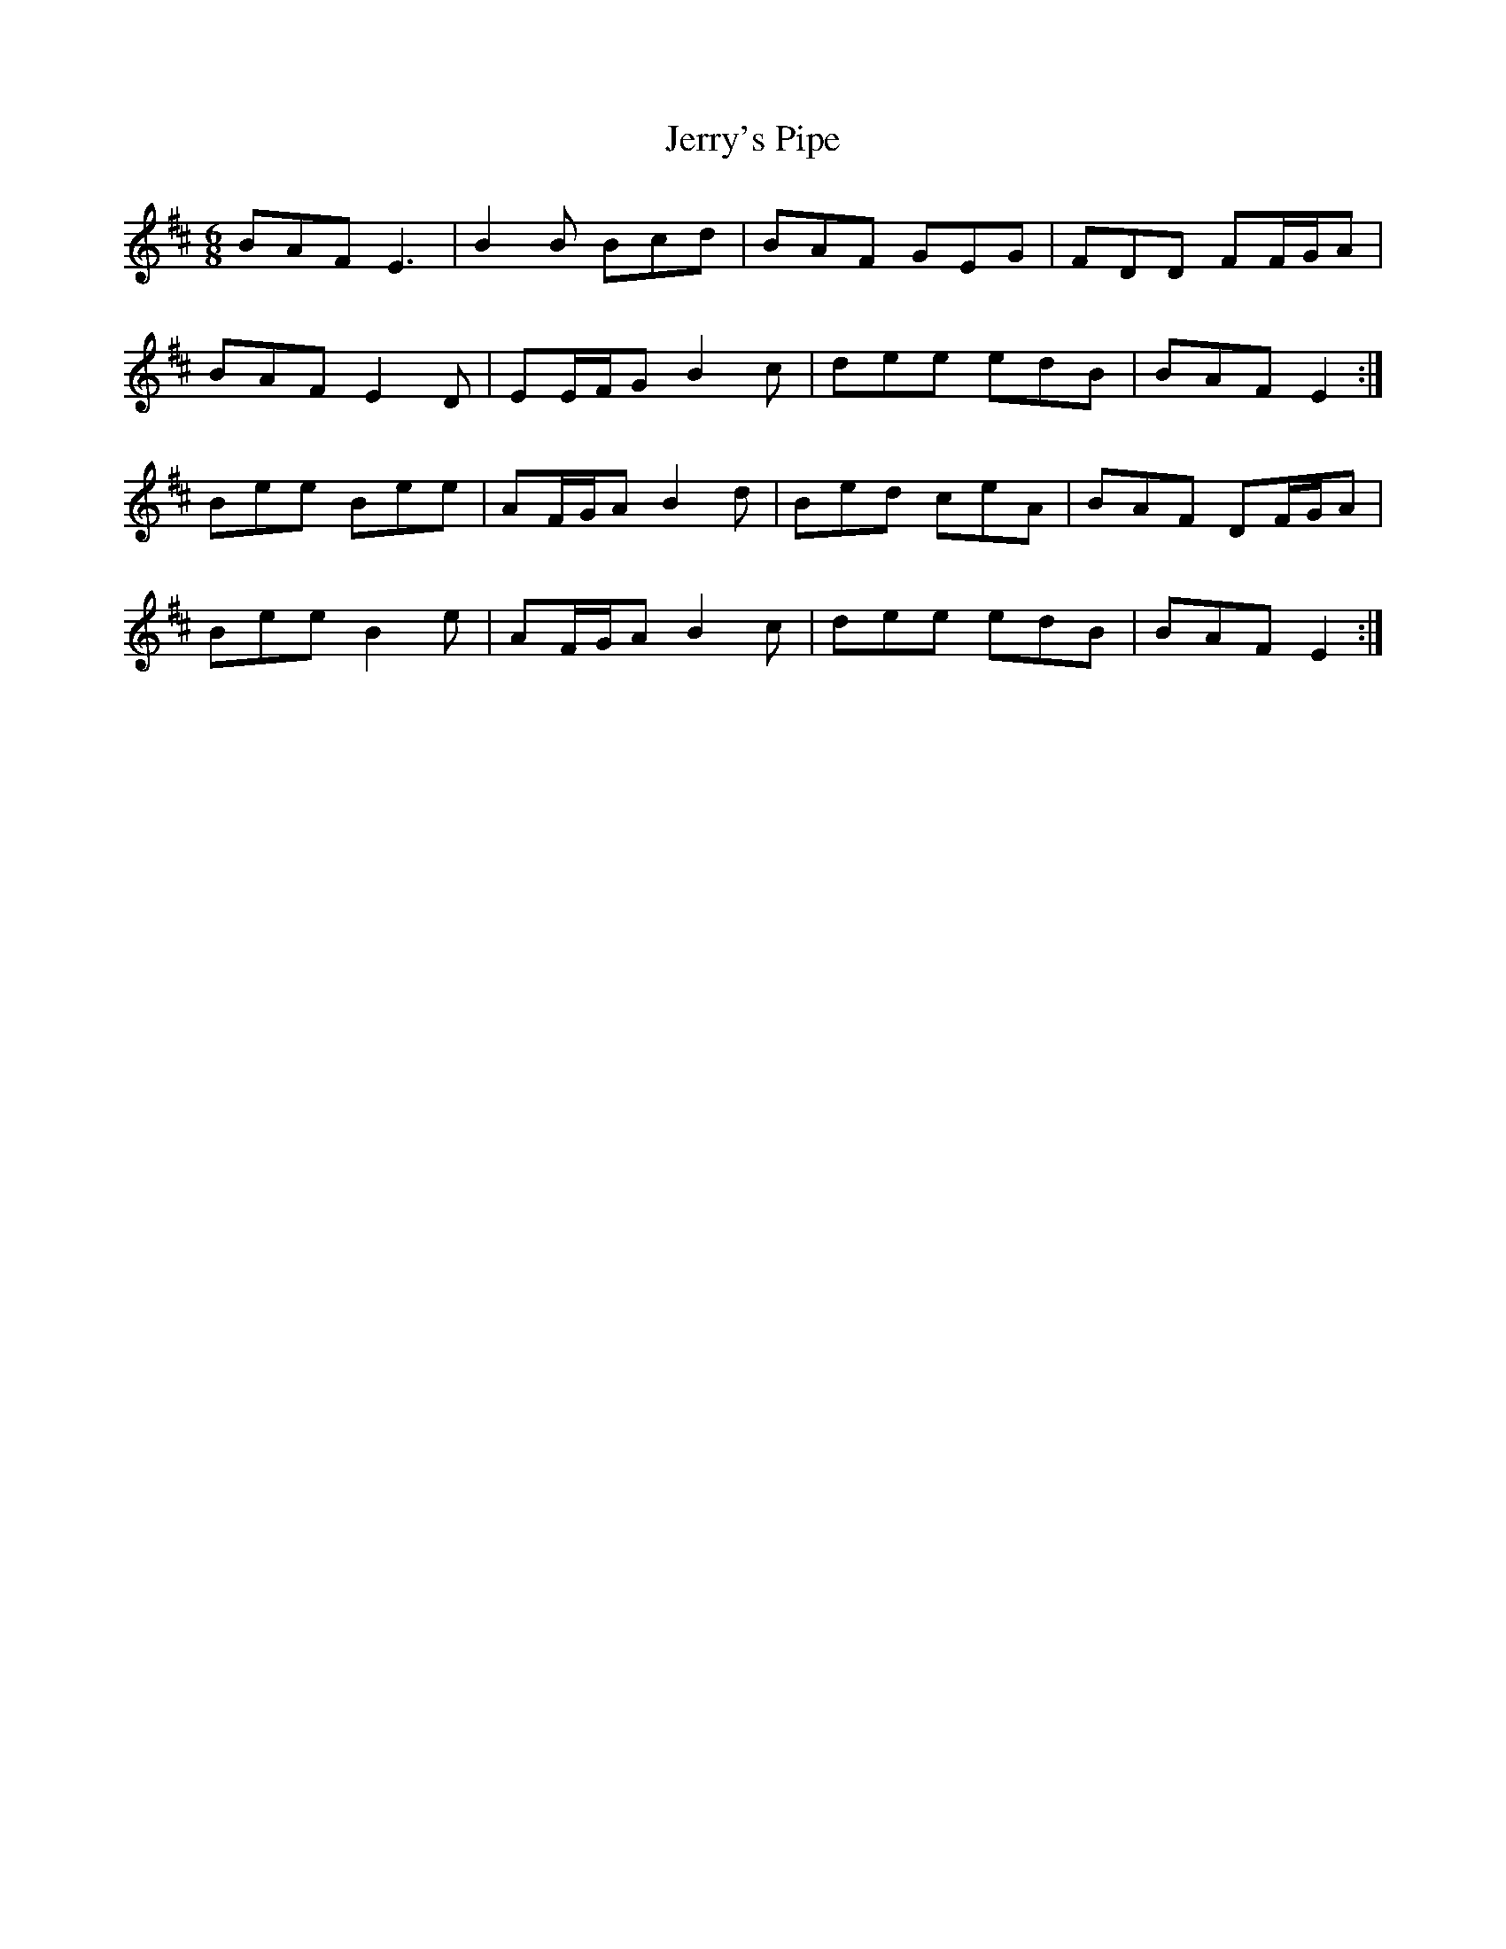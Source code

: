 X: 19841
T: Jerry's Pipe
R: jig
M: 6/8
K: Edorian
BAF E3|B2 B Bcd|BAF GEG|FDD FF/G/A|
BAF E2 D|EE/F/G B2 c|dee edB|BAF E2:|
Bee Bee|AF/G/A B2 d|Bed ceA|BAF DF/G/A|
Bee B2 e|AF/G/A B2 c|dee edB|BAF E2:|


